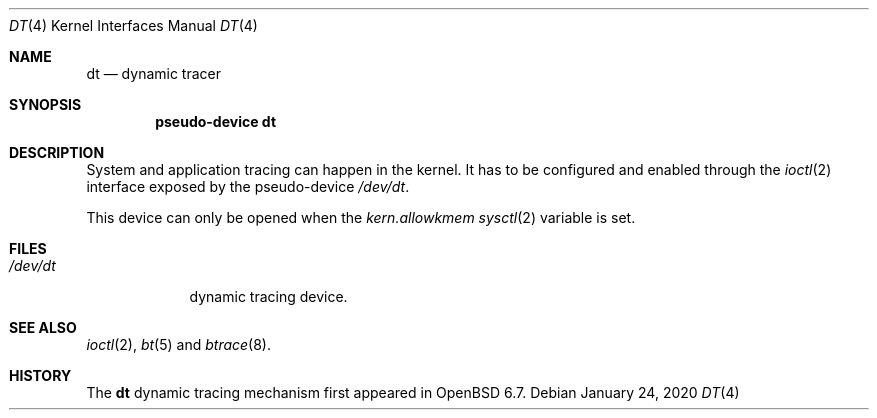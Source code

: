 .\"	$OpenBSD: dt.4,v 1.2 2020/01/24 15:17:16 mpi Exp $
.\"
.\" Copyright (c) 2019 Martin Pieuchot <mpi@openbsd.org>
.\"
.\" Permission to use, copy, modify, and distribute this software for any
.\" purpose with or without fee is hereby granted, provided that the above
.\" copyright notice and this permission notice appear in all copies.
.\"
.\" THE SOFTWARE IS PROVIDED "AS IS" AND THE AUTHOR DISCLAIMS ALL WARRANTIES
.\" WITH REGARD TO THIS SOFTWARE INCLUDING ALL IMPLIED WARRANTIES OF
.\" MERCHANTABILITY AND FITNESS. IN NO EVENT SHALL THE AUTHOR BE LIABLE FOR
.\" ANY SPECIAL, DIRECT, INDIRECT, OR CONSEQUENTIAL DAMAGES OR ANY DAMAGES
.\" WHATSOEVER RESULTING FROM LOSS OF USE, DATA OR PROFITS, WHETHER IN AN
.\" ACTION OF CONTRACT, NEGLIGENCE OR OTHER TORTIOUS ACTION, ARISING OUT OF
.\" OR IN CONNECTION WITH THE USE OR PERFORMANCE OF THIS SOFTWARE.
.\"
.Dd $Mdocdate: January 24 2020 $
.Dt DT 4
.Os
.Sh NAME
.Nm dt
.Nd dynamic tracer
.Sh SYNOPSIS
.Cd "pseudo-device dt"
.Sh DESCRIPTION
System and application tracing can happen in the kernel.
It has to be configured and enabled through the
.Xr ioctl 2
interface exposed by the pseudo-device
.Pa /dev/dt .
.Pp
This device can only be opened when the
.Va kern.allowkmem
.Xr sysctl 2
variable is set.
.\"Sh IOCTL INTERFACE
.\"
.Sh FILES
.Bl -tag -width /dev/dt -compact
.It Pa /dev/dt
dynamic tracing device.
.El
.Sh SEE ALSO
.Xr ioctl 2 ,
.Xr bt 5
and
.Xr btrace 8 .
.Sh HISTORY
The
.Nm
dynamic tracing mechanism first appeared in
.Ox 6.7 .
